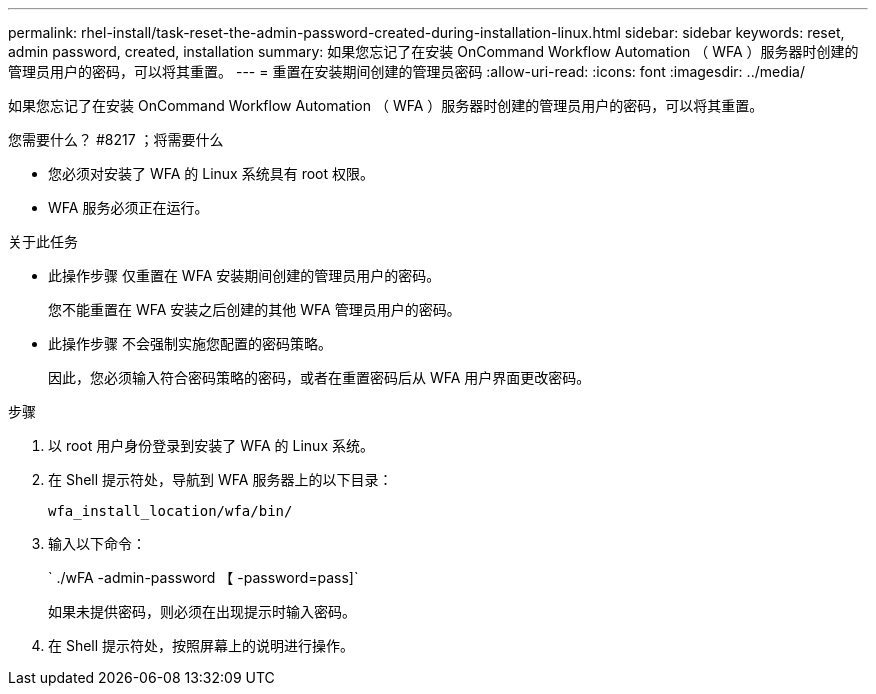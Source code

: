 ---
permalink: rhel-install/task-reset-the-admin-password-created-during-installation-linux.html 
sidebar: sidebar 
keywords: reset, admin password, created, installation 
summary: 如果您忘记了在安装 OnCommand Workflow Automation （ WFA ）服务器时创建的管理员用户的密码，可以将其重置。 
---
= 重置在安装期间创建的管理员密码
:allow-uri-read: 
:icons: font
:imagesdir: ../media/


[role="lead"]
如果您忘记了在安装 OnCommand Workflow Automation （ WFA ）服务器时创建的管理员用户的密码，可以将其重置。

.您需要什么？ #8217 ；将需要什么
* 您必须对安装了 WFA 的 Linux 系统具有 root 权限。
* WFA 服务必须正在运行。


.关于此任务
* 此操作步骤 仅重置在 WFA 安装期间创建的管理员用户的密码。
+
您不能重置在 WFA 安装之后创建的其他 WFA 管理员用户的密码。

* 此操作步骤 不会强制实施您配置的密码策略。
+
因此，您必须输入符合密码策略的密码，或者在重置密码后从 WFA 用户界面更改密码。



.步骤
. 以 root 用户身份登录到安装了 WFA 的 Linux 系统。
. 在 Shell 提示符处，导航到 WFA 服务器上的以下目录：
+
`wfa_install_location/wfa/bin/`

. 输入以下命令：
+
` ./wFA -admin-password 【 -password=pass]`

+
如果未提供密码，则必须在出现提示时输入密码。

. 在 Shell 提示符处，按照屏幕上的说明进行操作。

